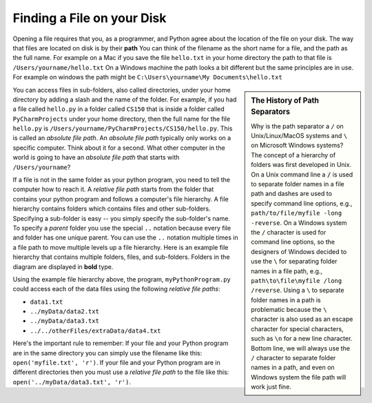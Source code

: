 ..  Copyright (C)  Brad Miller, David Ranum, Jeffrey Elkner, Peter Wentworth, Allen B. Downey, Chris
    Meyers, and Dario Mitchell.  Permission is granted to copy, distribute
    and/or modify this document under the terms of the GNU Free Documentation
    License, Version 1.3 or any later version published by the Free Software
    Foundation; with Invariant Sections being Forward, Prefaces, and
    Contributor List, no Front-Cover Texts, and no Back-Cover Texts.  A copy of
    the license is included in the section entitled "GNU Free Documentation
    License".

.. qnum::
   :prefix: file-1-
   :start: 1

Finding a File on your Disk
~~~~~~~~~~~~~~~~~~~~~~~~~~~

Opening a file requires that you, as a programmer, and Python agree about the
location of the file on your disk.  The way that files are located on disk is
by their **path**  You can think of the filename as the short name for a file,
and the path as the full name.  For example on a Mac if you save the file
``hello.txt`` in your home directory the path to that file is
``/Users/yourname/hello.txt``  On a Windows machine the path looks a bit different
but the same principles are in use.  For example on windows the path might be
``C:\Users\yourname\My Documents\hello.txt``

.. sidebar:: The History of Path Separators

   Why is the path separator a ``/`` on Unix/Linux/MacOS systems and ``\`` on
   Microsoft Windows systems? The concept of a hierarchy of folders
   was first developed in Unix. On a Unix command line a :code:`/` is used to
   separate folder names in a file path and dashes are used to specify command line
   options, e.g.,  ``path/to/file/myfile -long -reverse``. On a
   Windows system the ``/`` character is used for command line options, so the designers
   of Windows decided to use the ``\`` for separating folder names in a file
   path, e.g., ``path\to\file\myfile /long /reverse``. Using a
   ``\`` to separate folder names in a path is problematic because the ``\``
   character is also used as an escape character for special characters, such
   as ``\n`` for a new line character. Bottom line, we will always use the ``/``
   character to separate folder names in a path, and even on Windows
   system the file path will work just fine.

You can access files in sub-folders, also called directories, under your home directory
by adding a slash and the name of the folder.  For example, if you had a file
called ``hello.py`` in a folder called ``CS150`` that is inside a folder called
``PyCharmProjects`` under your home directory, then the full name for the file
``hello.py`` is ``/Users/yourname/PyCharmProjects/CS150/hello.py``.
This is called an *absolute file path*. An *absolute file path* typically
only works on a specific computer. Think about it for a second. What other
computer in the world is going to have an *absolute file path* that starts with
``/Users/yourname``?

If a file is not in the same folder as your python program, you need to tell
the computer how to reach it. A *relative file path* starts from the folder
that contains your python program and follows a computer's file hierarchy. A
file hierarchy contains folders which contains files and other sub-folders.
Specifying a sub-folder is easy -- you simply specify the sub-folder's name.
To specify a *parent* folder you use the special ``..`` notation because every file
and folder has one unique parent. You can use the ``..``
notation multiple times in a file path to move multiple levels up a file
hierarchy. Here is an example file hierarchy that contains multiple folders,
files, and sub-folders. Folders in the diagram are displayed in **bold** type.

.. image:: Figures/ExampleFileHierarchy.png
  :align: center

Using the example file hierarchy above, the program, ``myPythonProgram.py``
could access each of the data files using the following *relative file paths*:

* ``data1.txt``
* ``../myData/data2.txt``
* ``../myData/data3.txt``
* ``../../otherFiles/extraData/data4.txt``

Here's the important rule to remember: If your file and your Python program are
in the same directory you can simply use the filename like this:
``open('myfile.txt', 'r')``. If your file and your Python program are in
different directories then you must use a *relative file path* to the file
like this: ``open('../myData/data3.txt', 'r')``.

